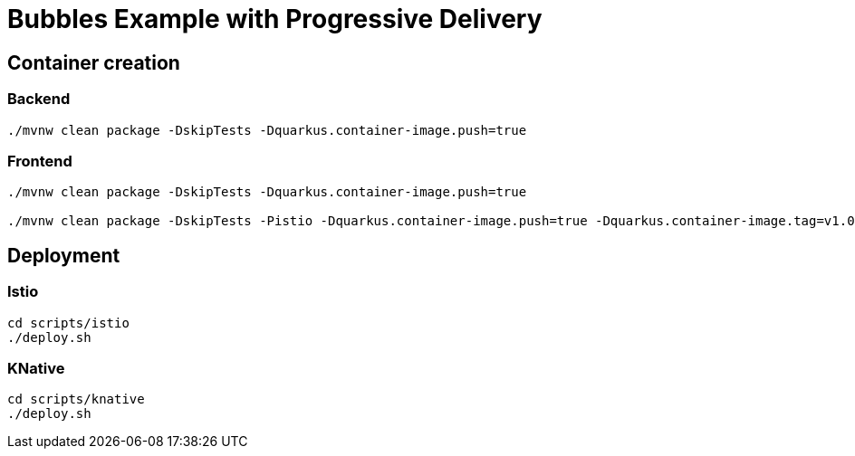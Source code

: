 = Bubbles Example with Progressive Delivery

== Container creation

=== Backend

[source, bash]
----
./mvnw clean package -DskipTests -Dquarkus.container-image.push=true
----

=== Frontend

[source, bash]
----
./mvnw clean package -DskipTests -Dquarkus.container-image.push=true

./mvnw clean package -DskipTests -Pistio -Dquarkus.container-image.push=true -Dquarkus.container-image.tag=v1.0-istio
----

== Deployment

=== Istio

[source, bash]
----
cd scripts/istio
./deploy.sh
----

=== KNative

[source, bash]
----
cd scripts/knative
./deploy.sh
----